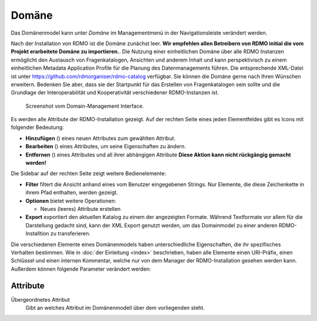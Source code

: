 Domäne
------

Das Domänenmodel kann unter *Domäne* im Managementmenü in der Navigationsleiste verändert werden.

Nach der Installation von RDMO ist die Domäne zunächst leer. **Wir empfehlen allen Betreibern von RDMO initial die vom Projekt erarbeitete Domäne zu importieren.**. Die Nutzung einer einheitlichen Domäne über alle RDMO Instanzen ermöglicht den Austausch von Fragenkatalogen, Ansichten und anderem Inhalt und kann perspektivisch zu einem einheitlichen Metadata Application Profile für die Planung des Datenmanagements führen. Die entsprechende XML-Datei ist unter https://github.com/rdmorganiser/rdmo-catalog verfügbar. Sie können die Domäne gerne nach Ihren Wünschen erweitern. Bedenken Sie aber, dass sie der Startpunkt für das Erstellen von Fragenkatalogen sein sollte und die Grundlage der Interoperabilität und Kooperativität verschiedener RDMO-Instanzen ist.

.. figure:: ../_static/img/screens/domaene.png
   :target: ../_static/img/screens/domaene.png

   Screenshot vom Domain-Management Interface.

Es werden alle Attribute der RDMO-Installation gezeigt. Auf der rechten Seite eines jeden Elementfeldes gibt es Icons mit folgender Bedeutung:

* **Hinzufügen** (|add|) eines neuen Attributes zum gewählten Attribut.
* **Bearbeiten** (|update|) eines Attributes, um seine Eigenschaften zu ändern.
* **Entfernen** (|delete|) eines Attributes und all ihrer abhängigen Attribute **Diese Aktion kann nicht rückgängig gemacht werden!**

.. |add| image:: ../_static/img/icons/add.png
.. |update| image:: ../_static/img/icons/update.png
.. |verbosename| image:: ../_static/img/icons/verbosename.png
.. |range| image:: ../_static/img/icons/range.png
.. |conditions| image:: ../_static/img/icons/conditions.png
.. |optionsets| image:: ../_static/img/icons/optionsets.png
.. |delete| image:: ../_static/img/icons/delete.png

Die Sidebar auf der rechten Seite zeigt weitere Bedienelemente:

* **Filter** filtert die Ansicht anhand eines vom Benutzer eingegebenen Strings. Nur Elemente, die diese Zeichenkette in ihrem Pfad enthalten, werden gezeigt.
* **Optionen** bietet weitere Operationen:

  * Neues (leeres) Attribute erstellen

* **Export** exportiert den aktuellen Katalog zu einem der angezeigten Formate. Während Textformate vor allem für die Darstellung gedacht sind, kann der XML Export genutzt werden, um das Domainmodel zu einer anderen RDMO-Installtion zu transferieren.

Die verschiedenen Elemente eines Domänenmodels haben unterschiedliche Eigenschaften, die ihr spezifisches Verhalten bestimmen. Wie in :doc:`der Einleitung <index>` beschrieben, haben alle Elemente einen URI-Präfix, einen Schlüssel und einen internen Kommentar, welche nur von dem Manager der RDMO-Installation gesehen werden kann. Außerdem können folgende Parameter verändert werden:

Attribute
"""""""""

Übergeordnetes Attribut
  Gibt an welches Attribut im Domänenmodell über dem vorliegenden steht.
